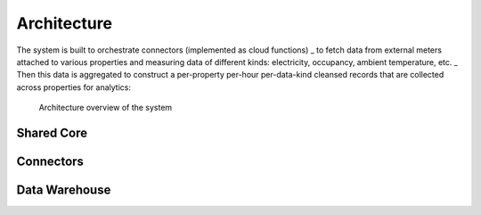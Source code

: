 Architecture
============

The system is built to orchestrate connectors (implemented as cloud functions) _
to fetch data from external meters attached to various properties and measuring data of different kinds: electricity, occupancy, ambient temperature, etc. _
Then this data is aggregated to construct a per-property per-hour per-data-kind cleansed records that are collected across properties for analytics:

.. figure:: top-level-architecture.png
   :width: 100%

   Architecture overview of the system
 
Shared Core
-----------


Connectors
---------- 


Data Warehouse
--------------